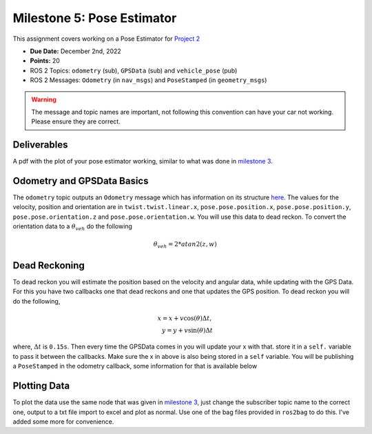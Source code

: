 Milestone 5: Pose Estimator
===========================

This assignment covers working on a Pose Estimator for `Project 2 <../projects/project2.html>`_

* **Due Date:** December 2nd, 2022
* **Points:** 20
* ROS 2 Topics: ``odometry`` (sub), ``GPSData`` (sub) and ``vehicle_pose`` (pub)
* ROS 2 Messages: ``Odometry`` (in ``nav_msgs``) and ``PoseStamped`` (in ``geometry_msgs``) 

.. warning:: The message and topic names are important, not following this convention can have your car not working. Please ensure they are correct.

Deliverables
^^^^^^^^^^^^
A pdf with the plot of your pose estimator working, similar to what was done in `milestone 3 <milestone3.html>`_.

Odometry and GPSData Basics
^^^^^^^^^^^^^^^^^^^^^^^^^^^

The ``odometry`` topic outputs an ``Odometry`` message which has information on its structure `here <http://docs.ros.org/en/noetic/api/nav_msgs/html/msg/Odometry.html>`_.
The values for the velocity, position and orientation are in ``twist.twist.linear.x``, ``pose.pose.position.x``, ``pose.pose.position.y``, ``pose.pose.orientation.z`` and ``pose.pose.orientation.w``.
You will use this data to dead reckon. To convert the orientation data to a :math:`\theta_{veh}` do the following

.. math::

    \theta_{veh} = 2*atan2(z , w) 


Dead Reckoning
^^^^^^^^^^^^^^

To dead reckon you will estimate the position based on the velocity and angular data, while updating with the GPS Data. For this you have two callbacks one that dead reckons and one that updates the GPS position.
To dead reckon you will do the following,

.. math::

    x = x + v \cos (\theta) \Delta t , \\
    y = y + v \sin (\theta) \Delta t 

where, :math:`\Delta t` is ``0.15s``. Then every time the GPSData comes in you will update your x with that. store it in a ``self.`` variable to pass it between the callbacks. Make sure the x in above is also being stored in a ``self`` variable.
You will be publishing a ``PoseStamped`` in the odometry callback, some information for that is available below

.. code-block:: python
    msgEst = PoseStamped()
    msgEst.pose.position.x = # put x here
    msgUTM.pose.position.y = # put y here
    msgUTM.pose.orientation.z = # pass in the odometry pose.pose.orientation.z
    msgUTM.pose.orientation.w =  # pass in the odometry pose.pose.orientation.z
    msgEst.header.stamp = self.get_clock().now().to_msg()

Plotting Data
^^^^^^^^^^^^^

To plot the data use the same node that was given in `milestone 3 <milestone3.html>`_, just change the subscriber topic name to the correct one, output to a txt file
import to excel and plot as normal. Use one of the bag files provided in ``ros2bag`` to do this. I've added some more for convenience.







